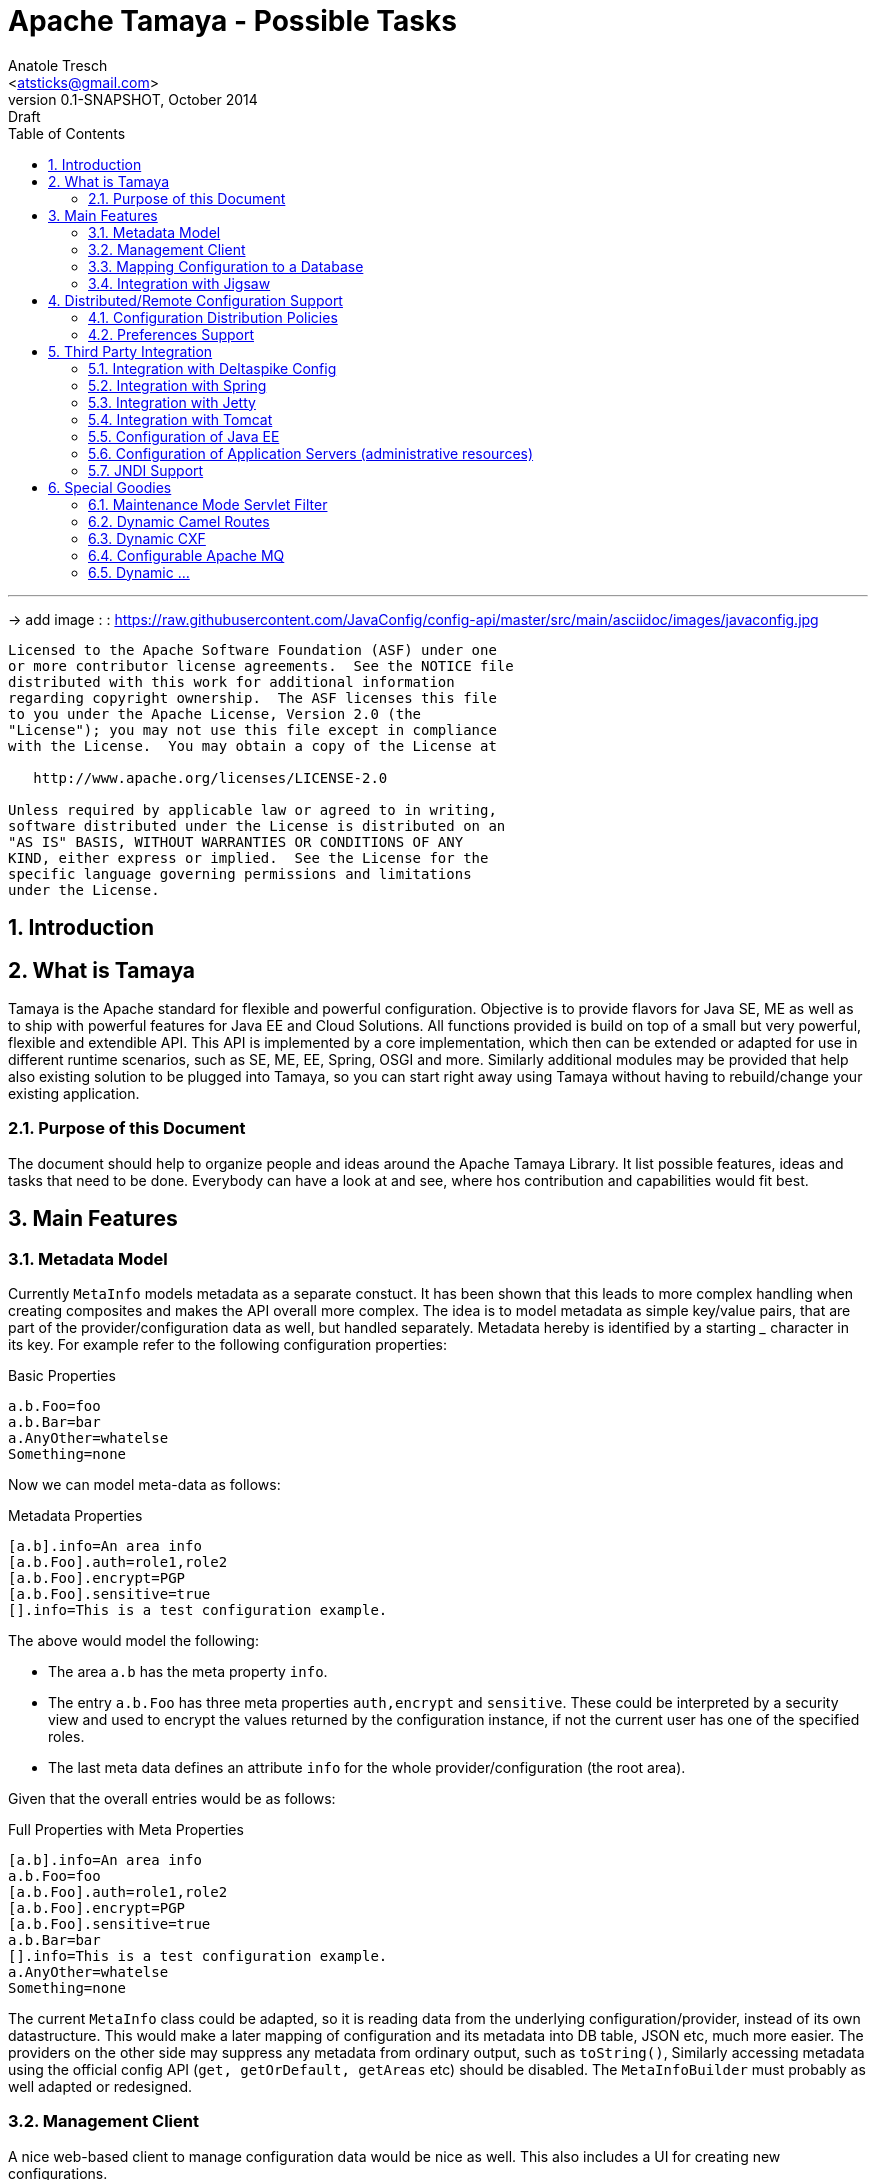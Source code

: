 Apache Tamaya - Possible Tasks
==============================
:name: Tamaya
:rootpackage: org.apache.tamaya
:title: Apache Tamaya
:revnumber: 0.1-SNAPSHOT
:revremark: Draft
:revdate: October 2014
:longversion: {revnumber} ({revremark}) {revdate}
:authorinitials: ATR
:author: Anatole Tresch
:email: <atsticks@gmail.com>
:source-highlighter: coderay
:website: http://tamaya.apache.org/
:toc:
:toc-placement: manual
:encoding: UTF-8
:numbered:

'''

<<<

-> add image : : https://raw.githubusercontent.com/JavaConfig/config-api/master/src/main/asciidoc/images/javaconfig.jpg[]

toc::[]

<<<
:numbered!:
-----------------------------------------------------------
Licensed to the Apache Software Foundation (ASF) under one
or more contributor license agreements.  See the NOTICE file
distributed with this work for additional information
regarding copyright ownership.  The ASF licenses this file
to you under the Apache License, Version 2.0 (the
"License"); you may not use this file except in compliance
with the License.  You may obtain a copy of the License at

   http://www.apache.org/licenses/LICENSE-2.0

Unless required by applicable law or agreed to in writing,
software distributed under the License is distributed on an
"AS IS" BASIS, WITHOUT WARRANTIES OR CONDITIONS OF ANY
KIND, either express or implied.  See the License for the
specific language governing permissions and limitations
under the License.
-----------------------------------------------------------

:numbered:

<<<

== Introduction

== What is Tamaya

{name} is the Apache standard for flexible and powerful configuration. Objective is to provide flavors for
Java SE, ME as well as to ship with powerful features for Java EE and Cloud Solutions. All functions provided
is build on top of a small but very powerful, flexible and extendible API. This API is implemented by a core implementation,
which then can be extended or adapted for use in different runtime scenarios, such as SE, ME, EE, Spring, OSGI
and more. Similarly additional modules may be provided that help also existing solution to be plugged into
{name}, so you can start right away using {name} without having to rebuild/change your existing application.


=== Purpose of this Document

The document should help to organize people and ideas around the Apache Tamaya Library. It list possible features,
ideas and tasks that need to be done. Everybody can have a look at and see, where hos contribution and capabilities
would fit best.


== Main Features

=== Metadata Model

Currently +MetaInfo+ models metadata as a separate constuct. It has been shown that this leads to more complex
handling when creating composites and makes the API overall more complex. The idea is to model metadata as simple
key/value pairs, that are part of the provider/configuration data as well, but handled separately. Metadata hereby
is identified by a starting '_' character in its key. For example refer to the following configuration properties:

[source,listing]
.Basic Properties
----------------------------------------------------------------
a.b.Foo=foo
a.b.Bar=bar
a.AnyOther=whatelse
Something=none
----------------------------------------------------------------

Now we can model meta-data as follows:

[source,listing]
.Metadata Properties
----------------------------------------------------------------
[a.b].info=An area info
[a.b.Foo].auth=role1,role2
[a.b.Foo].encrypt=PGP
[a.b.Foo].sensitive=true
[].info=This is a test configuration example.
----------------------------------------------------------------

The above would model the following:

* The area +a.b+ has the meta property +info+.
* The entry +a.b.Foo+ has three meta properties +auth,encrypt+ and +sensitive+. These could be interpreted by a security
  view and used to encrypt the values returned by the configuration instance, if not the current user has one of the
  specified roles.
* The last meta data defines an attribute +info+ for the whole provider/configuration (the root area).

Given that the overall entries would be as follows:

[source,listing]
.Full Properties with Meta Properties
----------------------------------------------------------------
[a.b].info=An area info
a.b.Foo=foo
[a.b.Foo].auth=role1,role2
[a.b.Foo].encrypt=PGP
[a.b.Foo].sensitive=true
a.b.Bar=bar
[].info=This is a test configuration example.
a.AnyOther=whatelse
Something=none
----------------------------------------------------------------

The current +MetaInfo+ class could be adapted, so it is reading data from the underlying configuration/provider,
instead of its own datastructure. This would make a later mapping of configuration and its metadata into DB table, JSON
etc, much more easier.
The providers on the other side may suppress any metadata from ordinary output, such
as +toString()+, Similarly accessing metadata using the official config API (+get, getOrDefault, getAreas+ etc)
should be disabled. The +MetaInfoBuilder+ must probably as well adapted or redesigned.



=== Management Client

A nice web-based client to manage configuration data would be nice as well. This also includes a UI for creating new
configurations.

=== Mapping Configuration to a Database

A flexible mechanism should be implemented that allows the use of databases (SQL/JPA as well as non-SQL) for
storing/retreiving/managing configuration:

* JPA, Hibernate
* MongoDB
* ...


=== Integration with Jigsaw

Once Jigsaw is mature and in a usable (still early) stage, examples are to be created and tested, where OSGI is used as
the basic runtime platform, e.g. Apache Felix, but as well others.

== Distributed/Remote Configuration Support

=== Configuration Distribution Policies

Different configuration distribution policies should be defined any implemented, e.g. distributed cache, restful services,
web services, EJB/RMI calls, asynchronous queues, publish/subsribe models, ...


=== Preferences Support

Write a +PreferencesFactory+ for +java.util.preferences+.


== Third Party Integration

=== Integration with Deltaspike Config

Integration with Deltaspike Config should be implemented and discussed with Deltaspike guys.

=== Integration with Spring

A {name} module should be created that allows Spring to be used either as client or configuration provider.

=== Integration with Jetty

A {name} module should be created that allows a Jetty instance to be deployed and started that is (completely)
configured based on configuration server.

=== Integration with Tomcat

A {name} module should be created that allows a Tomcat instance to be deployed and started that is (completely)
configured based on configuration server.

=== Configuration of Java EE

In the Java EE area there would be several options:

=== Configuration of Application Servers (administrative resources)

It should be possible to start a application server instance remotely and configure all administrative resources and the
deployments based on the configuration service, server to be considered maybe

* Wildfly
* IBM
* Weblogic
* Glassfish
* Apache Geronimo

==== Configuration of Bean Validation

* Add configurable validators.
* Configure bean validation based on configuration
* ...

=== JNDI Support

Write a +JCA+ adapter to provide configuration data through JNDI.

==== Configure JSF

Use the JSF +XML Document+ event to completely configure JSF.

==== Configure Web Services

Provide a WebServiceProviderFactory that may be configured.

==== Configure JPA

Provide an implementation that allows configuration of persistence units. Talk with JPA EG people to see if we can
get an SPI to hook in a stadardized way.

==== Configure EJBs

Provide an implementation that allows configuration of EJBs and MDBs:

* Register beans
* Unregister/disable beans
* Intercept beans
* Support Configuration Injection (in the worst case using a standard Interceptor, provide supporting artifacts to
  help developers to achive this easily).
* Talk with EE8 Umbrella EG (Bill Shanon, Linda DeMichels) on a feasible SPI for EE8, if possible join the EG.

==== Configure ...

Just think of any Java EE aspects that might be worth to be configured. If it can be done, e.g. by managing CDI managed
resources, it might be easy. For others it is a good idea to discuss things with our matter of experts...

== Special Goodies

=== Maintenance Mode Servlet Filter

Provide a servlet filter that is capable of switching to maintenance mode, based on configuration. Similarly also a forwarding
servlet could be useful, wehere only request based on configuration are forwarded, other might be rejected or dropped
as configured.

=== Dynamic Camel Routes

Provides dynamic (configurable) Camel routes, e.g. usable within ServiceMix or standalone.

=== Dynamic CXF

Provides dynamic (configurable) CXF adapters, e.g. usable within ServiceMix or standalone.

=== Configurable Apache MQ

Provides an implementation for configuring Apache MQ.

=== Dynamic ...

Interested to see what other ideas are around. Let us know!

